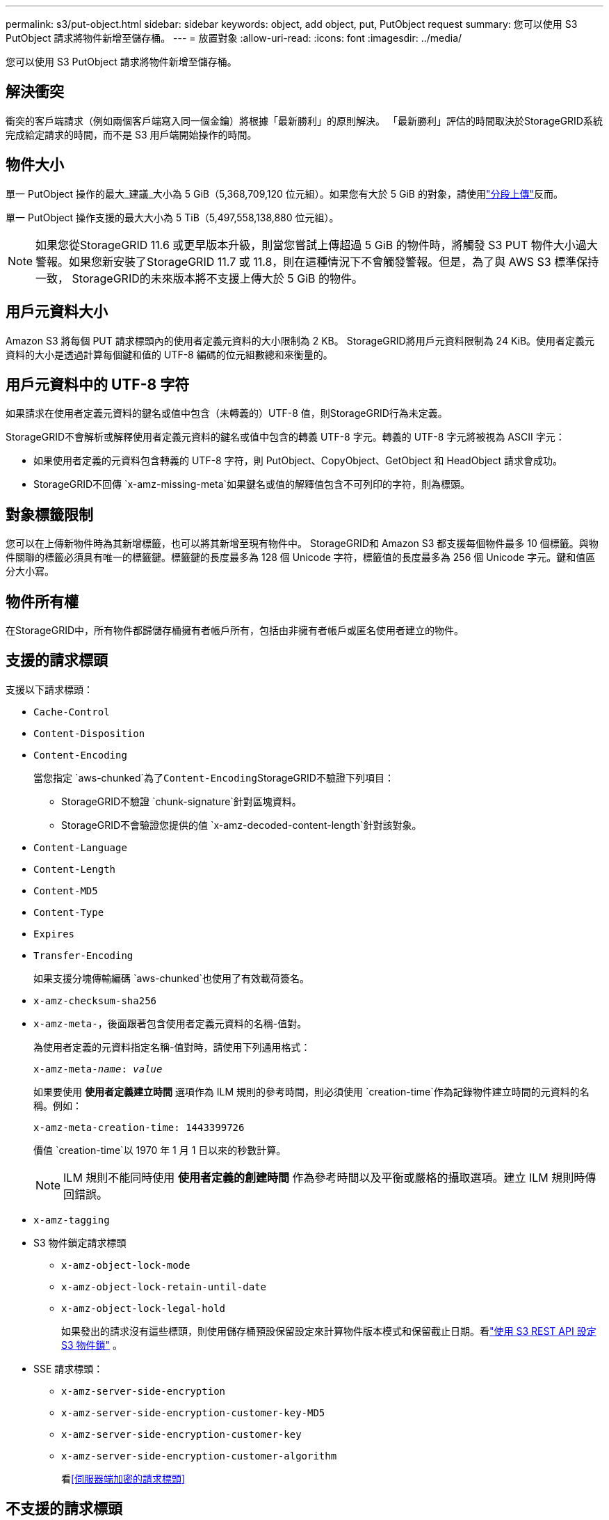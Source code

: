 ---
permalink: s3/put-object.html 
sidebar: sidebar 
keywords: object, add object, put, PutObject request 
summary: 您可以使用 S3 PutObject 請求將物件新增至儲存桶。 
---
= 放置對象
:allow-uri-read: 
:icons: font
:imagesdir: ../media/


[role="lead"]
您可以使用 S3 PutObject 請求將物件新增至儲存桶。



== 解決衝突

衝突的客戶端請求（例如兩個客戶端寫入同一個金鑰）將根據「最新勝利」的原則解決。  「最新勝利」評估的時間取決於StorageGRID系統完成給定請求的時間，而不是 S3 用戶端開始操作的時間。



== 物件大小

單一 PutObject 操作的最大_建議_大小為 5 GiB（5,368,709,120 位元組）。如果您有大於 5 GiB 的對象，請使用link:operations-for-multipart-uploads.html["分段上傳"]反而。

單一 PutObject 操作支援的最大大小為 5 TiB（5,497,558,138,880 位元組）。


NOTE: 如果您從StorageGRID 11.6 或更早版本升級，則當您嘗試上傳超過 5 GiB 的物件時，將觸發 S3 PUT 物件大小過大警報。如果您新安裝了StorageGRID 11.7 或 11.8，則在這種情況下不會觸發警報。但是，為了與 AWS S3 標準保持一致， StorageGRID的未來版本將不支援上傳大於 5 GiB 的物件。



== 用戶元資料大小

Amazon S3 將每個 PUT 請求標頭內的使用者定義元資料的大小限制為 2 KB。 StorageGRID將用戶元資料限制為 24 KiB。使用者定義元資料的大小是透過計算每個鍵和值的 UTF-8 編碼的位元組數總和來衡量的。



== 用戶元資料中的 UTF-8 字符

如果請求在使用者定義元資料的鍵名或值中包含（未轉義的）UTF-8 值，則StorageGRID行為未定義。

StorageGRID不會解析或解釋使用者定義元資料的鍵名或值中包含的轉義 UTF-8 字元。轉義的 UTF-8 字元將被視為 ASCII 字元：

* 如果使用者定義的元資料包含轉義的 UTF-8 字符，則 PutObject、CopyObject、GetObject 和 HeadObject 請求會成功。
* StorageGRID不回傳 `x-amz-missing-meta`如果鍵名或值的解釋值包含不可列印的字符，則為標頭。




== 對象標籤限制

您可以在上傳新物件時為其新增標籤，也可以將其新增至現有物件中。 StorageGRID和 Amazon S3 都支援每個物件最多 10 個標籤。與物件關聯的標籤必須具有唯一的標籤鍵。標籤鍵的長度最多為 128 個 Unicode 字符，標籤值的長度最多為 256 個 Unicode 字元。鍵和值區分大小寫。



== 物件所有權

在StorageGRID中，所有物件都歸儲存桶擁有者帳戶所有，包括由非擁有者帳戶或匿名使用者建立的物件。



== 支援的請求標頭

支援以下請求標頭：

* `Cache-Control`
* `Content-Disposition`
* `Content-Encoding`
+
當您指定 `aws-chunked`為了``Content-Encoding``StorageGRID不驗證下列項目：

+
** StorageGRID不驗證 `chunk-signature`針對區塊資料。
** StorageGRID不會驗證您提供的值 `x-amz-decoded-content-length`針對該對象。


* `Content-Language`
* `Content-Length`
* `Content-MD5`
* `Content-Type`
* `Expires`
* `Transfer-Encoding`
+
如果支援分塊傳輸編碼 `aws-chunked`也使用了有效載荷簽名。

* `x-amz-checksum-sha256`
* `x-amz-meta-`，後面跟著包含使用者定義元資料的名稱-值對。
+
為使用者定義的元資料指定名稱-值對時，請使用下列通用格式：

+
[listing, subs="specialcharacters,quotes"]
----
x-amz-meta-_name_: _value_
----
+
如果要使用 *使用者定義建立時間* 選項作為 ILM 規則的參考時間，則必須使用 `creation-time`作為記錄物件建立時間的元資料的名稱。例如：

+
[listing]
----
x-amz-meta-creation-time: 1443399726
----
+
價值 `creation-time`以 1970 年 1 月 1 日以來的秒數計算。

+

NOTE: ILM 規則不能同時使用 *使用者定義的創建時間* 作為參考時間以及平衡或嚴格的攝取選項。建立 ILM 規則時傳回錯誤。

* `x-amz-tagging`
* S3 物件鎖定請求標頭
+
** `x-amz-object-lock-mode`
** `x-amz-object-lock-retain-until-date`
** `x-amz-object-lock-legal-hold`
+
如果發出的請求沒有這些標頭，則使用儲存桶預設保留設定來計算物件版本模式和保留截止日期。看link:../s3/use-s3-api-for-s3-object-lock.html["使用 S3 REST API 設定 S3 物件鎖"] 。



* SSE 請求標頭：
+
** `x-amz-server-side-encryption`
** `x-amz-server-side-encryption-customer-key-MD5`
** `x-amz-server-side-encryption-customer-key`
** `x-amz-server-side-encryption-customer-algorithm`
+
看<<伺服器端加密的請求標頭>>







== 不支援的請求標頭

不支援以下請求標頭：

* `x-amz-acl`
* `x-amz-sdk-checksum-algorithm`
* `x-amz-trailer`
* `x-amz-website-redirect-location`
+
這 `x-amz-website-redirect-location`標題返回 `XNotImplemented`。





== 儲存類別選項

這 `x-amz-storage-class`支援請求標頭。提交的價值 `x-amz-storage-class`影響StorageGRID在攝取期間如何保護物件數據，而不是影響StorageGRID系統中儲存了多少個物件的持久副本（由 ILM 決定）。

如果與已攝取物件相符的 ILM 規則使用嚴格攝取選項， `x-amz-storage-class`標頭無效。

以下值可用於 `x-amz-storage-class`：

* `STANDARD`(預設)
+
** *雙重提交*：如果 ILM 規則為攝取行為指定了雙重提交選項，則一旦攝取對象，就會建立該對象的第二個副本並分發到不同的儲存節點（雙重提交）。在評估 ILM 時， StorageGRID會決定這些初始臨時副本是否符合規則中的放置說明。如果沒有，則可能需要在不同位置製作新的物件副本，並且可能需要刪除初始臨時副本。
** *平衡*：如果 ILM 規則指定了平衡選項，且StorageGRID無法立即製作規則中指定的所有副本，StorageGRID會在不同的儲存節點上製作兩個暫存副本。
+
如果StorageGRID可以立即建立 ILM 規則中指定的所有物件副本（同步放置），則 `x-amz-storage-class`標頭無效。



* `REDUCED_REDUNDANCY`
+
** *雙重提交*：如果 ILM 規則為攝取行為指定了雙重提交選項，則StorageGRID會在攝取物件時建立單一暫存副本（單次提交）。
** *平衡*：如果 ILM 規則指定了平衡選項，則僅當系統無法立即製作規則中指定的所有副本時， StorageGRID才會製作單一暫存副本。如果StorageGRID可以執行同步放置，則此標頭無效。這 `REDUCED_REDUNDANCY`當與物件相符的 ILM 規則建立單一複製副本時，最好使用此選項。在這種情況下使用 `REDUCED_REDUNDANCY`消除了每次攝取操作時不必要的額外物件副本的建立和刪除。


+
使用 `REDUCED_REDUNDANCY`在其他情況下不建議選擇此選項。 `REDUCED_REDUNDANCY`增加了攝取過程中物件資料遺失的風險。例如，如果單一副本最初儲存在儲存節點上，而該儲存節點在 ILM 評估發生之前發生故障，則您可能會遺失資料。




CAUTION: 任何時間段內只有一個複製副本會使資料面臨永久遺失的風險。如果某個物件的副本只有一個，則當儲存節點發生故障或發生重大錯誤時，該物件將會遺失。在升級等維護過程中，您也會暫時失去對該物件的存取權限。

指定 `REDUCED_REDUNDANCY`僅影響首次攝取物件時所建立的副本數量。它不會影響活動 ILM 策略評估物件時產生的物件副本數量，也不會導致資料在StorageGRID系統中以較低的冗餘層級進行儲存。


NOTE: 如果您將物件提取到啟用了 S3 物件鎖定的儲存桶中，則 `REDUCED_REDUNDANCY`選項被忽略。如果您將物件提取到舊版相容儲存桶中， `REDUCED_REDUNDANCY`選項傳回錯誤。  StorageGRID將始終執行雙重提交攝取以確保滿足合規性要求。



== 伺服器端加密的請求標頭

您可以使用下列請求標頭來使用伺服器端加密來加密物件。  SSE 和 SSE-C 選項是互斥的。

* *SSE*：如果您想要使用由StorageGRID管理的唯一金鑰加密對象，請使用下列標頭。
+
** `x-amz-server-side-encryption`
+
當 `x-amz-server-side-encryption`標頭未包含在 PutObject 請求中，網格範圍的link:../admin/changing-network-options-object-encryption.html["儲存物件加密設定"]從 PutObject 回應中省略。



* *SSE-C*：如果您想使用您提供和管理的唯一金鑰加密對象，請使用所有這三個標頭。
+
** `x-amz-server-side-encryption-customer-algorithm`： 指定 `AES256`。
** `x-amz-server-side-encryption-customer-key`：為新物件指定加密金鑰。
** `x-amz-server-side-encryption-customer-key-MD5`：指定新物件的加密金鑰的 MD5 摘要。





CAUTION: 您提供的加密金鑰永遠不會被儲存。如果遺失了加密金鑰，您就會遺失對應的物件。在使用客戶提供的金鑰保護物件資料之前，請先查看以下注意事項link:using-server-side-encryption.html["使用伺服器端加密"]。


NOTE: 如果使用 SSE 或 SSE-C 加密對象，則會忽略任何儲存桶層級或網格層級的加密設定。



== 版本控制

如果為儲存桶啟用了版本控制，則唯一的 `versionId`針對所儲存物件的版本會自動產生。這 `versionId`也會在回應中返回 `x-amz-version-id`響應頭。

如果版本控制暫停，則物件版本將以空值儲存 `versionId`如果空版本已經存在，它將被覆蓋。



== 授權標頭的簽章計算

使用時 `Authorization`標頭來驗證請求， StorageGRID與 AWS 有以下不同：

* StorageGRID不需要 `host`標題包含在 `CanonicalHeaders`。
* StorageGRID不需要 `Content-Type`被納入 `CanonicalHeaders`。
* StorageGRID不需要 `x-amz-*`標題包含在 `CanonicalHeaders`。



NOTE: 作為一般的最佳做法，請始終將這些標題包含在 `CanonicalHeaders`以確保它們已被驗證；但是，如果排除這些標題， StorageGRID不會傳回錯誤。

有關詳細信息，請參閱 https://docs.aws.amazon.com/AmazonS3/latest/API/sig-v4-header-based-auth.html["授權標頭的簽章計算：在單一區塊中傳輸有效負載（AWS 簽章版本 4）"^]。

.相關資訊
* link:../ilm/index.html["使用 ILM 管理對象"]
* link:https://docs.aws.amazon.com/AmazonS3/latest/API/API_PutObject.html["Amazon Simple Storage Service API 參考：PutObject"^]

